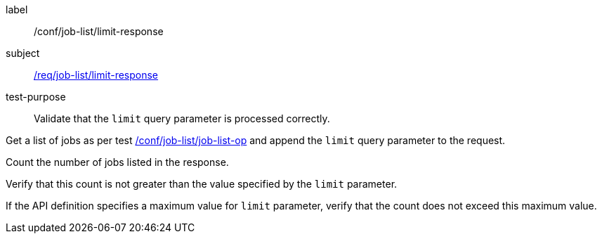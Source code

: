 [[ats_job-list_limit-response]]
[abstract_test]
====
[%metadata]
label:: /conf/job-list/limit-response
subject:: <<req_job-list_limit-response,/req/job-list/limit-response>>
test-purpose:: Validate that the `limit` query parameter is processed correctly.

[.component,class=test method]
=====

[.component,class=step]
--
Get a list of jobs as per test <<ats_job-list_job-list-op,/conf/job-list/job-list-op>> and append the `limit` query parameter to the request.
--

[.component,class=step]
--
Count the number of jobs listed in the response.
--

[.component,class=step]
--
Verify that this count is not greater than the value specified by the `limit` parameter.
--

[.component,class=step]
--
If the API definition specifies a maximum value for `limit` parameter, verify that the count does not exceed this maximum value.
--
=====
====
